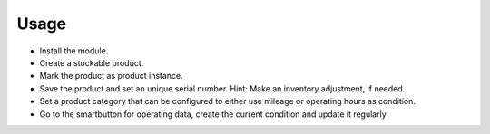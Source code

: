 
Usage
-----

- Install the module.
- Create a stockable product.
- Mark the product as product instance.
- Save the product and set an unique serial number.
  Hint: Make an inventory adjustment, if needed.
- Set a product category that can be configured to either use mileage or operating hours as condition.
- Go to the smartbutton for operating data, create the current condition and update it regularly.

